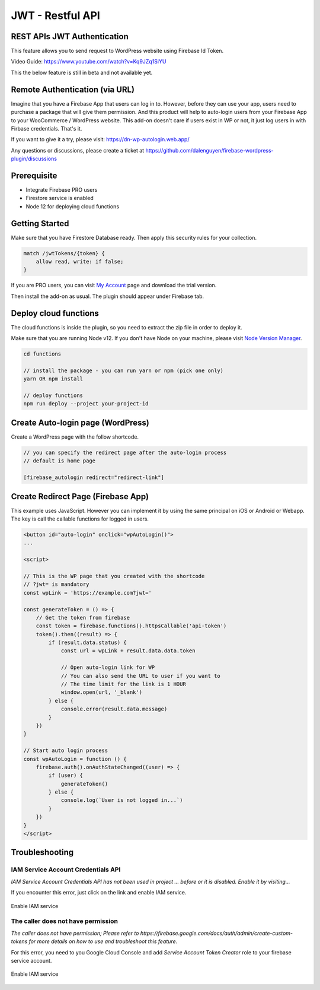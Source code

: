 .. raw:: html

    <style> .red {color:red} </style>

JWT - Restful API
=============


REST APIs JWT Authentication
----------------------------------

This feature allows you to send request to WordPress website using Firebase Id Token.

Video Guide: https://www.youtube.com/watch?v=Kq9JZq1SiYU

.. role:: red
:red:`This the below feature is still in beta and not available yet.`

Remote Authentication (via URL)
----------------------------------

Imagine that you have a Firebase App that users can log in to. However, before they can use your app, users need to purchase a package that will give them permission. And this product will help to auto-login users from your Firebase App to your WooCommerce / WordPress website. This add-on doesn't care if users exist in WP or not, it just log users in with Firbase credentials. That's it. 

If you want to give it a try, please visit: https://dn-wp-autologin.web.app/

Any questions or discussions, please create a ticket at https://github.com/dalenguyen/firebase-wordpress-plugin/discussions

Prerequisite
----------------------------------

- Integrate Firebase PRO users
- Firestore service is enabled
- Node 12 for deploying cloud functions

Getting Started
----------------------------------

Make sure that you have Firestore Database ready. Then apply this security rules for your collection. 

.. code-block:: bash

    match /jwtTokens/{token} {
        allow read, write: if false;
    }

If you are PRO users, you can visit `My Account <https://techcater.com/shop/my-account>`_ page and download the trial version. 

Then install the add-on as usual. The plugin should appear under Firebase tab. 

Deploy cloud functions
----------------------------------

The cloud functions is inside the plugin, so you need to extract the zip file in order to deploy it. 

Make sure that you are running Node v12. If you don't have Node on your machine, please visit `Node Version Manager <https://github.com/nvm-sh/nvm>`_. 

.. code-block:: bash

    cd functions 

    // install the package - you can run yarn or npm (pick one only)
    yarn OR npm install 

    // deploy functions 
    npm run deploy --project your-project-id

Create Auto-login page (WordPress)
----------------------------------

Create a WordPress page with the follow shortcode.

.. code-block:: bash

    // you can specify the redirect page after the auto-login process
    // default is home page

    [firebase_autologin redirect="redirect-link"]


Create Redirect Page (Firebase App)
----------------------------------

This example uses JavaScript. However you can implement it by using the same principal on iOS or Android or Webapp. The key is call the callable functions for logged in users. 

.. code-block:: bash

    <button id="auto-login" onclick="wpAutoLogin()">
    ...

    <script>

    // This is the WP page that you created with the shortcode
    // ?jwt= is mandatory
    const wpLink = 'https://example.com?jwt='

    const generateToken = () => {
        // Get the token from firebase 
        const token = firebase.functions().httpsCallable('api-token')
        token().then((result) => {
            if (result.data.status) {
                const url = wpLink + result.data.data.token

                // Open auto-login link for WP
                // You can also send the URL to user if you want to
                // The time limit for the link is 1 HOUR
                window.open(url, '_blank')
            } else {
                console.error(result.data.message)
            }
        })
    }

    // Start auto login process 
    const wpAutoLogin = function () {
        firebase.auth().onAuthStateChanged((user) => {
            if (user) {
                generateToken()
            } else {
                console.log(`User is not logged in...`)
            }
        })
    }
    </script>
    
Troubleshooting
----------------------------------

IAM Service Account Credentials API
```````````````````

`IAM Service Account Credentials API has not been used in project ... before or it is disabled. Enable it by visiting...`

If you encounter this error, just click on the link and enable IAM service.

.. figure:: /images/extensions/jwt/enable-IAM-service.png
    :scale: 70%
    :align: center

    Enable IAM service


The caller does not have permission
```````````````````

`The caller does not have permission; Please refer to https://firebase.google.com/docs/auth/admin/create-custom-tokens for more details on how to use and troubleshoot this feature.`

For this error, you need to you Google Cloud Console and add `Service Account Token Creator` role to your firebase service account.

.. figure:: /images/extensions/jwt/add-service-account-token-creator.png
    :scale: 70%
    :align: center

    Enable IAM service    